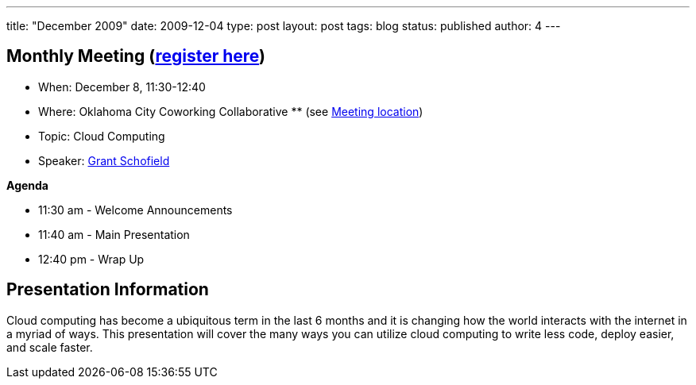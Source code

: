 ---
title: "December 2009"
date: 2009-12-04
type: post
layout: post
tags: blog
status: published
author: 4
---

== Monthly Meeting (link:/registration[register here])

* When: December 8, 11:30-12:40
* Where: Oklahoma City Coworking Collaborative ** (see
http://okccoco.com/?page_id=109[Meeting location])
* Topic: Cloud Computing
* Speaker: link:/bios/grant-schofield[Grant Schofield]

*Agenda*

* 11:30 am - Welcome Announcements
* 11:40 am - Main Presentation
* 12:40 pm - Wrap Up

== Presentation Information

Cloud computing has become a ubiquitous term in the last 6 months and it
is changing how the world interacts with the internet in a myriad of
ways. This presentation will cover the many ways you can utilize cloud
computing to write less code, deploy easier, and scale faster.
